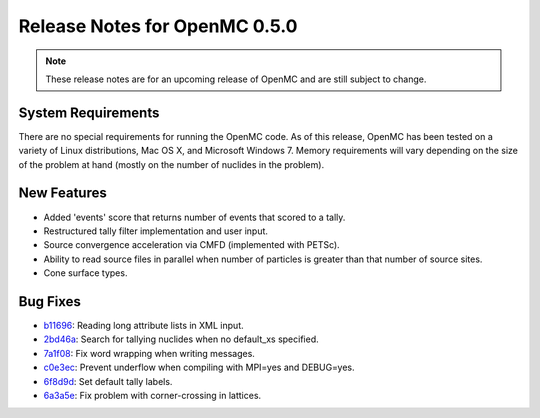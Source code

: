 .. _notes_0.5.0:

==============================
Release Notes for OpenMC 0.5.0
==============================

.. note::
   These release notes are for an upcoming release of OpenMC and are still
   subject to change.

-------------------
System Requirements
-------------------

There are no special requirements for running the OpenMC code. As of this
release, OpenMC has been tested on a variety of Linux distributions, Mac OS X,
and Microsoft Windows 7. Memory requirements will vary depending on the size of
the problem at hand (mostly on the number of nuclides in the problem).

------------
New Features
------------

- Added 'events' score that returns number of events that scored to a tally.
- Restructured tally filter implementation and user input.
- Source convergence acceleration via CMFD (implemented with PETSc).
- Ability to read source files in parallel when number of particles is greater
  than that number of source sites.
- Cone surface types.

---------
Bug Fixes
---------

- b11696_: Reading long attribute lists in XML input.
- 2bd46a_: Search for tallying nuclides when no default_xs specified.
- 7a1f08_: Fix word wrapping when writing messages.
- c0e3ec_: Prevent underflow when compiling with MPI=yes and DEBUG=yes.
- 6f8d9d_: Set default tally labels.
- 6a3a5e_: Fix problem with corner-crossing in lattices.

.. _b11696: https://github.com/mit-crpg/openmc/commit/b11696
.. _2bd46a: https://github.com/mit-crpg/openmc/commit/2bd46a
.. _7a1f08: https://github.com/mit-crpg/openmc/commit/7a1f08
.. _c0e3ec: https://github.com/mit-crpg/openmc/commit/c0e3ec
.. _6f8d9d: https://github.com/mit-crpg/openmc/commit/6f8d9d
.. _6a3a5e: https://github.com/mit-crpg/openmc/commit/6a3a5e

